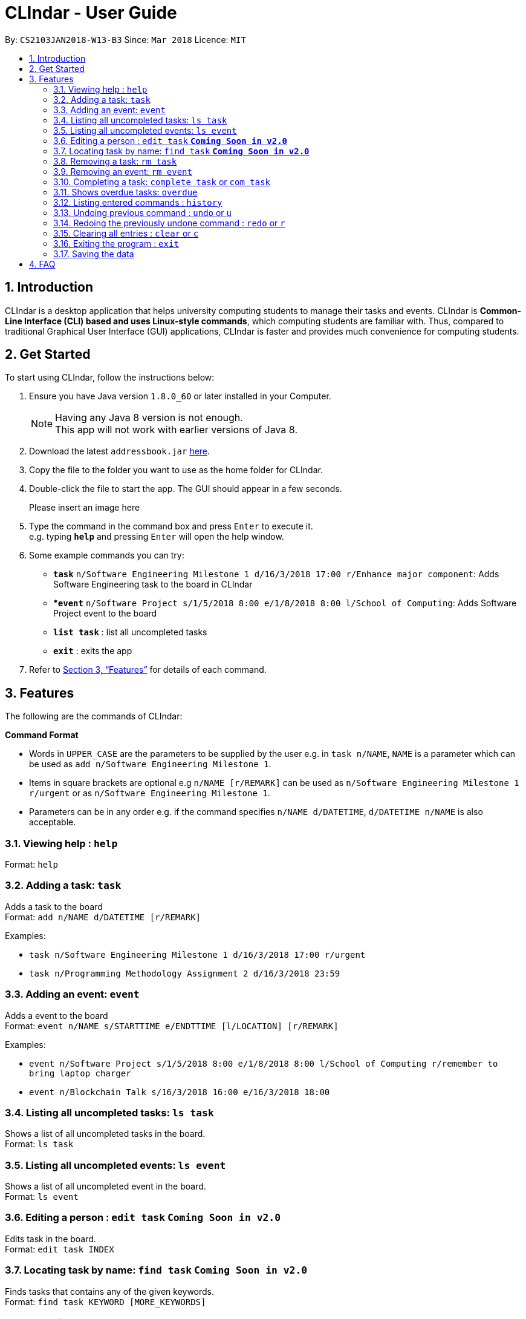 = CLIndar - User Guide
:toc:
:toc-title:
:toc-placement: preamble
:sectnums:
:imagesDir: images
:stylesDir: stylesheets
:xrefstyle: full
:experimental:
ifdef::env-github[]
:tip-caption: :bulb:
:note-caption: :information_source:
endif::[]
:repoURL: https://github.com/CS2103JAN2018-W13-B3/main

By: `CS2103JAN2018-W13-B3`      Since: `Mar 2018`      Licence: `MIT`

== Introduction

CLIndar is a desktop application that helps university computing students to manage their tasks and events.
CLIndar is *Common-Line Interface (CLI) based and uses Linux-style commands*, which computing students are familiar with.
Thus, compared to traditional Graphical User Interface (GUI) applications, CLIndar is faster and provides much convenience for computing students.

== Get Started

To start using CLIndar, follow the instructions below:

.  Ensure you have Java version `1.8.0_60` or later installed in your Computer.
+
[NOTE]
Having any Java 8 version is not enough. +
This app will not work with earlier versions of Java 8.
+
.  Download the latest `addressbook.jar` link:{repoURL}/releases[here].
.  Copy the file to the folder you want to use as the home folder for CLIndar.
.  Double-click the file to start the app. The GUI should appear in a few seconds.
+
Please insert an image here
+
.  Type the command in the command box and press kbd:[Enter] to execute it. +
e.g. typing *`help`* and pressing kbd:[Enter] will open the help window.
.  Some example commands you can try:

* *`task`* `n/Software Engineering Milestone 1 d/16/3/2018 17:00 r/Enhance major component`: Adds Software Engineering task to the board in CLIndar
* **`event`* `n/Software Project s/1/5/2018 8:00 e/1/8/2018 8:00 l/School of Computing`: Adds Software Project event to the board
* *`list task`* : list all uncompleted tasks
* *`exit`* : exits the app

.  Refer to <<Features>> for details of each command.

[[Features]]
== Features

The following are the commands of CLIndar:

====
*Command Format*

* Words in `UPPER_CASE` are the parameters to be supplied by the user e.g. in `task n/NAME`, `NAME` is a parameter which can be used as `add n/Software Engineering Milestone 1`.
* Items in square brackets are optional e.g `n/NAME [r/REMARK]` can be used as `n/Software Engineering Milestone 1 r/urgent` or as `n/Software Engineering Milestone 1`.
* Parameters can be in any order e.g. if the command specifies `n/NAME d/DATETIME`, `d/DATETIME n/NAME` is also acceptable.
====

=== Viewing help : `help`

Format: `help`

=== Adding a task: `task`

Adds a task to the board +
Format: `add n/NAME d/DATETIME [r/REMARK]`

Examples:

* `task n/Software Engineering Milestone 1 d/16/3/2018 17:00 r/urgent`
* `task n/Programming Methodology Assignment 2 d/16/3/2018 23:59`

=== Adding an event: `event`

Adds a event to the board +
Format: `event n/NAME s/STARTTIME e/ENDTTIME [l/LOCATION] [r/REMARK]`

Examples:

* `event n/Software Project s/1/5/2018 8:00 e/1/8/2018 8:00 l/School of Computing r/remember to bring laptop charger`
* `event n/Blockchain Talk s/16/3/2018 16:00 e/16/3/2018 18:00`

=== Listing all uncompleted tasks: `ls task`

Shows a list of all uncompleted tasks in the board. +
Format: `ls task`

=== Listing all uncompleted events: `ls event`

Shows a list of all uncompleted event in the board. +
Format: `ls event`

=== Editing a person : `edit task` *`Coming Soon in v2.0`*

Edits task in the board. +
Format: `edit task INDEX`

=== Locating task by name: `find task` *`Coming Soon in v2.0`*

Finds tasks that contains any of the given keywords. +
Format: `find task KEYWORD [MORE_KEYWORDS]`

=== Removing a task: `rm task`

Removes the specified task from the board. +
Format: `rm task INDEX`

****
* Removes the task at the specified `INDEX`.
* The index refers to the index number shown in the most recent listing.
* The index *must be a positive integer* 1, 2, 3, ...
****

Examples:

* `ls task` +
`rm task 2` +
Removes the 2nd task in the board.

=== Removing an event: `rm event`

Removes the specified event from the board. +
Format: `rm event INDEX`

****
* Removes the event at the specified `INDEX`.
* The index refers to the index number shown in the most recent listing.
* The index *must be a positive integer* 1, 2, 3, ...
****

Examples:

* `ls event` +
`rm event 2` +
Removes the 2nd event in the board.

=== Completing a task: `complete task` or `com task`

Completes the specified task in the board. +
Format: `complete task INDEX` or `com task INDEX`

****
* Completes the task at the specified `INDEX`.
* The index refers to the index number shown in the most recent listing.
* The index *must be a positive integer* 1, 2, 3, ...
****

Examples:

* `ls task` +
`complete task 3` +
Completes the 3rd task in the board.

* `ls task` +
`com task 2` +
Completes the 2nd task in the board.

=== Shows overdue tasks: `overdue`

Shows a list of tasks that are overdue. +
Format: `overdue`

[NOTE]
====
Events that are overdue are automatically marked as 'complete'
====

=== Listing entered commands : `history`

Lists all the commands that you have entered in reverse chronological order. +
Format: `history`

[NOTE]
====
Pressing the kbd:[&uarr;] and kbd:[&darr;] arrows will display the previous and next input respectively in the command box, just like in Linux.
====

// tag::undoredo[]
=== Undoing previous command : `undo` or `u`

Restores the address book to the state before the previous _undoable_ command was executed. +
Format: `undo` or `u`

[NOTE]
====
Undoable commands: those commands that modify the board's content (`task`, `rm task`).
====

Examples:

* `rm task 1` +
`ls task` +
`undo` (reverses the `delete task 1` command) +

* `rm event 1` +
`clear` +
`u` (reverses the `clear` command)
`u` (reverses the `rm event 1` command)

=== Redoing the previously undone command : `redo` or `r`

Reverses the most recent `undo` command. +
Format: `redo` or `r`

Examples:

* `rm task 1` +
`undo` (reverses the `rm task 1` command) +
`redo` (reapplies the `rm task 1` command) +

* `rm task 1` +
`redo` +
The `redo` command fails as there are no `undo` commands executed previously.

* `rm task 1` +
`clear` +
`u` (reverses the `clear` command) +
`u` (reverses the `rm task 1` command) +
`r` (reapplies the `rm task 1` command) +
`r` (reapplies the `clear` command) +
// end::undoredo[]

=== Clearing all entries : `clear` or `c`

Clears all entries from the address book. +
Format: `clear` or `c`

=== Exiting the program : `exit`

Exits the program. +
Format: `exit`

=== Saving the data

The data are saved in the hard disk automatically after any command that changes the data. +
There is no need to save manually.

== FAQ

*Q*: How do I transfer my data to another Computer? +
*A*: Install the app in the other computer and overwrite the empty data file it creates with the file that contains the data of your previous CLIndar folder.
